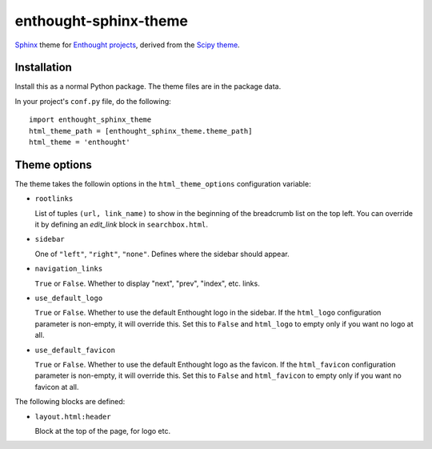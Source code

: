 enthought-sphinx-theme
======================

`Sphinx <http://sphinx-doc.org>`_ theme for `Enthought projects
<http://www.enthought.com>`_, derived from the `Scipy theme
<https://github.com/scipy/scipy-sphinx-theme>`_.


Installation
------------

Install this as a normal Python package. The theme files are in the package
data.

In your project's ``conf.py`` file, do the following::

    import enthought_sphinx_theme
    html_theme_path = [enthought_sphinx_theme.theme_path]
    html_theme = 'enthought'


Theme options
-------------

The theme takes the followin options in the ``html_theme_options``
configuration variable:

- ``rootlinks``

  List of tuples ``(url, link_name)`` to show in the beginning of the
  breadcrumb list on the top left. You can override it by defining an
  `edit_link` block in ``searchbox.html``.

- ``sidebar``

  One of ``"left"``, ``"right"``, ``"none"``.  Defines where the sidebar
  should appear.

- ``navigation_links``

  ``True`` or ``False``. Whether to display "next", "prev", "index", etc.
  links.

- ``use_default_logo``

  ``True`` or ``False``. Whether to use the default Enthought logo in the
  sidebar. If the ``html_logo`` configuration parameter is non-empty, it will
  override this. Set this to ``False`` and ``html_logo`` to empty only if you
  want no logo at all.

- ``use_default_favicon``

  ``True`` or ``False``. Whether to use the default Enthought logo as the
  favicon.  If the ``html_favicon`` configuration parameter is non-empty, it
  will override this. Set this to ``False`` and ``html_favicon`` to empty only
  if you want no favicon at all.

The following blocks are defined:

- ``layout.html:header``
   
  Block at the top of the page, for logo etc.
